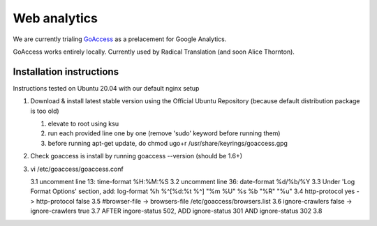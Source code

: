 Web analytics
=============

We are currently trialing `GoAccess <https://goaccess.io/>`_ as a prelacement for Google Analytics.

GoAccess works entirely locally. Currently used by Radical Translation (and soon Alice Thornton).

Installation instructions
-------------------------

Instructions tested on Ubuntu 20.04 with our default nginx setup

1. Download & install latest stable version using the Official Ubuntu Repository (because default distribution package is too old)

   1. elevate to root using ksu
   2. run each provided line one by one (remove 'sudo' keyword before running them)
   3. before running apt-get update, do chmod ugo+r /usr/share/keyrings/goaccess.gpg

2. Check goaccess is install by running goaccess --version (should be 1.6+)
3. vi /etc/goaccess/goaccess.conf

   3.1 uncomment line 13: time-format %H:%M:%S
   3.2 uncomment line 36: date-format %d/%b/%Y
   3.3 Under 'Log Format Options' section, add: log-format  %h %^[%d:%t %^] "%m %U" %s %b "%R" "%u"
   3.4 http-protocol yes -> http-protocol false
   3.5 #browser-file -> browsers-file /etc/goaccess/browsers.list
   3.6 ignore-crawlers false -> ignore-crawlers true
   3.7 AFTER ingore-status 502, ADD ignore-status 301 AND ignore-status 302
   3.8 
  
